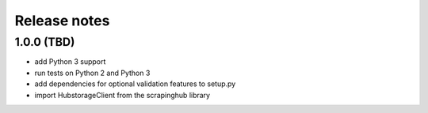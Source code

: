 Release notes
=============

1.0.0 (TBD)
------------------

- add Python 3 support
- run tests on Python 2 and Python 3
- add dependencies for optional validation features to setup.py
- import HubstorageClient from the scrapinghub library
